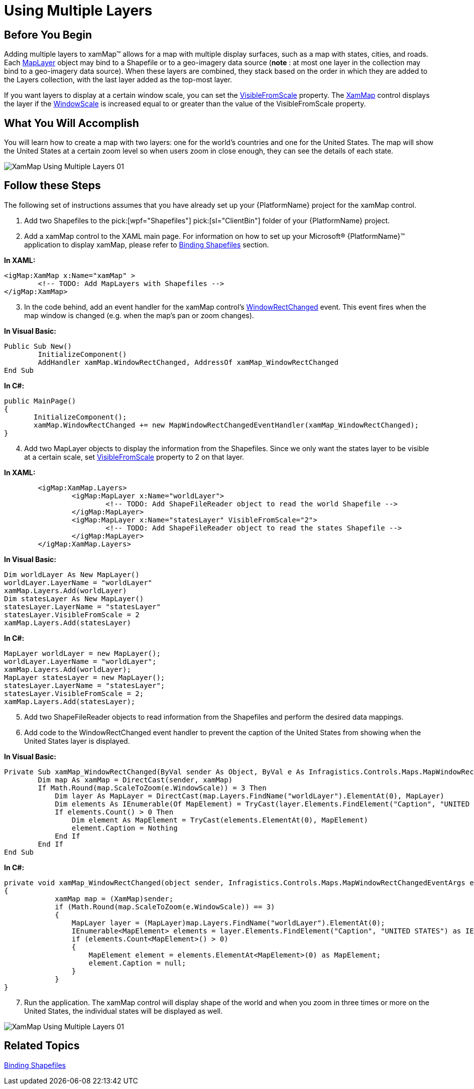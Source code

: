 ﻿////

|metadata|
{
    "name": "xamwebmap-using-multiple-layers",
    "controlName": ["xamMap"],
    "tags": ["Application Scenarios","Data Presentation","How Do I"],
    "guid": "{1D9C66CA-B4C2-4791-B2F0-45D9DE133ACC}",  
    "buildFlags": [],
    "createdOn": "2016-05-25T18:21:57.2872371Z"
}
|metadata|
////

= Using Multiple Layers

== Before You Begin

Adding multiple layers to xamMap™ allows for a map with multiple display surfaces, such as a map with states, cities, and roads. Each link:{ApiPlatform}controls.maps.xammap.v{ProductVersion}~infragistics.controls.maps.maplayer.html[MapLayer] object may bind to a Shapefile or to a geo-imagery data source (*note* : at most one layer in the collection may bind to a geo-imagery data source). When these layers are combined, they stack based on the order in which they are added to the Layers collection, with the last layer added as the top-most layer.

If you want layers to display at a certain window scale, you can set the link:{ApiPlatform}controls.maps.xammap.v{ProductVersion}~infragistics.controls.maps.maplayer~visiblefromscale.html[VisibleFromScale] property. The link:{ApiPlatform}controls.maps.xammap.v{ProductVersion}~infragistics.controls.maps.xammap.html[XamMap] control displays the layer if the link:{ApiPlatform}controls.maps.xammap.v{ProductVersion}~infragistics.controls.maps.xammap~windowscale.html[WindowScale] is increased equal to or greater than the value of the VisibleFromScale property.

== What You Will Accomplish

You will learn how to create a map with two layers: one for the world's countries and one for the United States. The map will show the United States at a certain zoom level so when users zoom in close enough, they can see the details of each state.

image::images/XamMap_Using_Multiple_Layers_01.png[]

== Follow these Steps

The following set of instructions assumes that you have already set up your {PlatformName} project for the xamMap control.

[start=1]
. Add two Shapefiles to the  pick:[wpf="Shapefiles"]  pick:[sl="ClientBin"]  folder of your {PlatformName} project.
[start=2]
. Add a xamMap control to the XAML main page. For information on how to set up your Microsoft® {PlatformName}™ application to display xamMap, please refer to link:xamwebmap-display-map-using-shapefiles.html[Binding Shapefiles] section.

*In XAML:*

----
<igMap:XamMap x:Name="xamMap" >
        <!-- TODO: Add MapLayers with Shapefiles -->
</igMap:XamMap>
----

[start=3]
. In the code behind, add an event handler for the xamMap control's link:{ApiPlatform}controls.maps.xammap.v{ProductVersion}~infragistics.controls.maps.xammap~windowrectchanged_ev.html[WindowRectChanged] event. This event fires when the map window is changed (e.g. when the map's pan or zoom changes).

*In Visual Basic:*

----
Public Sub New()
        InitializeComponent()
        AddHandler xamMap.WindowRectChanged, AddressOf xamMap_WindowRectChanged
End Sub
----

*In C#:*

----
public MainPage()
{
       InitializeComponent();
       xamMap.WindowRectChanged += new MapWindowRectChangedEventHandler(xamMap_WindowRectChanged);
}
----

[start=4]
. Add two MapLayer objects to display the information from the Shapefiles. Since we only want the states layer to be visible at a certain scale, set link:{ApiPlatform}controls.maps.xammap.v{ProductVersion}~infragistics.controls.maps.maplayer~visiblefromscale.html[VisibleFromScale] property to 2 on that layer.

*In XAML:*

----
        <igMap:XamMap.Layers>
                <igMap:MapLayer x:Name="worldLayer">
                        <!-- TODO: Add ShapeFileReader object to read the world Shapefile -->
                </igMap:MapLayer>
                <igMap:MapLayer x:Name="statesLayer" VisibleFromScale="2">
                        <!-- TODO: Add ShapeFileReader object to read the states Shapefile -->
                </igMap:MapLayer>
        </igMap:XamMap.Layers>
----

*In Visual Basic:*

----
Dim worldLayer As New MapLayer()
worldLayer.LayerName = "worldLayer"
xamMap.Layers.Add(worldLayer)
Dim statesLayer As New MapLayer()
statesLayer.LayerName = "statesLayer"
statesLayer.VisibleFromScale = 2
xamMap.Layers.Add(statesLayer)
----

*In C#:*

----
MapLayer worldLayer = new MapLayer();
worldLayer.LayerName = "worldLayer";
xamMap.Layers.Add(worldLayer);
MapLayer statesLayer = new MapLayer();
statesLayer.LayerName = "statesLayer";
statesLayer.VisibleFromScale = 2;
xamMap.Layers.Add(statesLayer);
----

[start=5]
. Add two ShapeFileReader objects to read information from the Shapefiles and perform the desired data mappings.

ifdef::wpf[]

*In XAML:*

----
<!-- Shape file reader for world Shapefile -->
<igMap:MapLayer.Reader>
   <igMap:ShapeFileReader Uri="/../../Shapefiles/world" DataMapping="Caption=CNTRY_NAME" />
</igMap:MapLayer.Reader>
<!-- Shape file reader for states Shapefile -->
<igMap:MapLayer.Reader>
   <igMap:ShapeFileReader Uri="/../../Shapefiles/usa_st" />
</igMap:MapLayer.Reader>
----

endif::wpf[]

ifdef::wpf[]

*In Visual Basic:*

----
Dim reader As New ShapeFileReader()
reader.Uri = "/../../Shapefiles/world"
Dim converter As New DataMapping.Converter()
reader.DataMapping = TryCast(converter.ConvertFromString("Caption=CNTRY_NAME"), DataMapping)
worldLayer.Reader = reader
reader = New ShapeFileReader()
reader.Uri = "/../../Shapefiles/usa_st"
converter = New DataMapping.Converter()
reader.DataMapping = TryCast(converter.ConvertFromString("Caption=STATE_ABBR"), DataMapping)
statesLayer.Reader = reader
----

endif::wpf[]

ifdef::wpf[]

*In C#:*

----
ShapeFileReader reader = new ShapeFileReader();
reader.Uri = "/../../Shapefiles/world";
DataMapping.Converter converter = new DataMapping.Converter();
reader.DataMapping = converter.ConvertFromString("Caption=CNTRY_NAME") as DataMapping;
worldLayer.Reader = reader;
reader = new ShapeFileReader();
reader.Uri = "/../../Shapefiles/usa_st";
converter = new DataMapping.Converter();
reader.DataMapping = converter.ConvertFromString("Caption=STATE_ABBR") as DataMapping;
statesLayer.Reader = reader;
----

endif::wpf[]

[start=6]
. Add code to the WindowRectChanged event handler to prevent the caption of the United States from showing when the United States layer is displayed.

*In Visual Basic:*

----
Private Sub xamMap_WindowRectChanged(ByVal sender As Object, ByVal e As Infragistics.Controls.Maps.MapWindowRectChangedEventArgs)
        Dim map As xamMap = DirectCast(sender, xamMap)
        If Math.Round(map.ScaleToZoom(e.WindowScale)) = 3 Then
            Dim layer As MapLayer = DirectCast(map.Layers.FindName("worldLayer").ElementAt(0), MapLayer)
            Dim elements As IEnumerable(Of MapElement) = TryCast(layer.Elements.FindElement("Caption", "UNITED STATES"), IEnumerable(Of MapElement))
            If elements.Count() > 0 Then
                Dim element As MapElement = TryCast(elements.ElementAt(0), MapElement)
                element.Caption = Nothing
            End If
        End If
End Sub
----

*In C#:*

----
private void xamMap_WindowRectChanged(object sender, Infragistics.Controls.Maps.MapWindowRectChangedEventArgs e)
{
            xamMap map = (XamMap)sender;
            if (Math.Round(map.ScaleToZoom(e.WindowScale)) == 3)
            {
                MapLayer layer = (MapLayer)map.Layers.FindName("worldLayer").ElementAt(0);
                IEnumerable<MapElement> elements = layer.Elements.FindElement("Caption", "UNITED STATES") as IEnumerable<MapElement>;
                if (elements.Count<MapElement>() > 0)
                {
                    MapElement element = elements.ElementAt<MapElement>(0) as MapElement;
                    element.Caption = null;
                }
            }
}
----

[start=7]
. Run the application. The xamMap control will display shape of the world and when you zoom in three times or more on the United States, the individual states will be displayed as well.

image::images/XamMap_Using_Multiple_Layers_01.png[]

== Related Topics

link:xamwebmap-display-map-using-shapefiles.html[Binding Shapefiles]